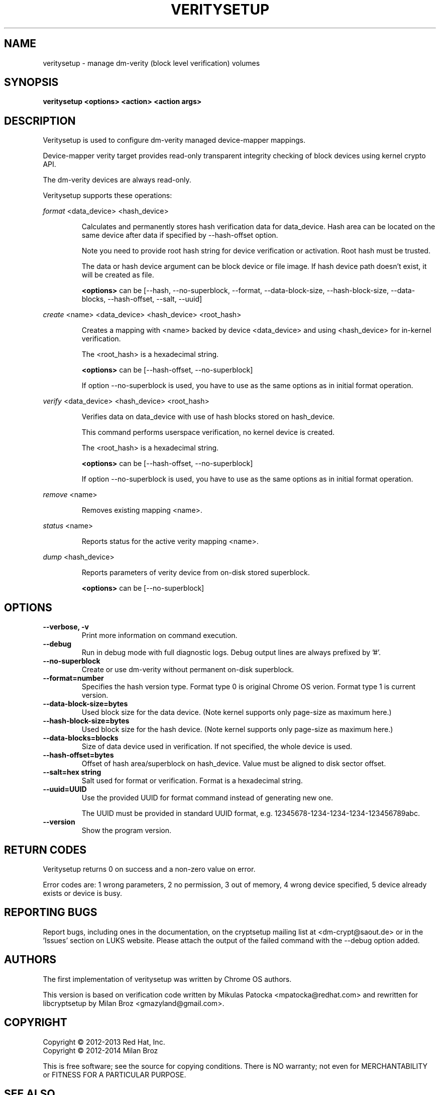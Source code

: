 .TH VERITYSETUP "8" "December 2013" "veritysetup" "Maintenance Commands"
.SH NAME
veritysetup - manage dm-verity (block level verification) volumes
.SH SYNOPSIS
.B veritysetup <options> <action> <action args>
.SH DESCRIPTION
.PP
Veritysetup is used to configure dm-verity managed device-mapper mappings.

Device-mapper verity target provides read-only transparent integrity
checking of block devices using kernel crypto API.

The dm-verity devices are always read-only.

Veritysetup supports these operations:
.PP
\fIformat\fR <data_device> <hash_device>
.IP
Calculates and permanently stores hash verification data for data_device.
Hash area can be located on the same device after data if specified
by \-\-hash\-offset option.

Note you need to provide root hash string for device verification
or activation. Root hash must be trusted.

The data or hash device argument can be block device or file image.
If hash device path doesn't exist, it will be created as file.

\fB<options>\fR can be [\-\-hash, \-\-no-superblock, \-\-format,
\-\-data-block-size, \-\-hash-block-size, \-\-data-blocks, \-\-hash-offset,
\-\-salt, \-\-uuid]
.PP
\fIcreate\fR <name> <data_device> <hash_device> <root_hash>
.IP
Creates a mapping with <name> backed by device <data_device> and using
<hash_device> for in-kernel verification.

The <root_hash> is a hexadecimal string.

\fB<options>\fR can be [\-\-hash-offset, \-\-no-superblock]

If option \-\-no-superblock is used, you have to use as the same options
as in initial format operation.
.PP
\fIverify\fR <data_device> <hash_device> <root_hash>
.IP
Verifies data on data_device with use of hash blocks stored on hash_device.

This command performs userspace verification, no kernel device is created.

The <root_hash> is a hexadecimal string.

\fB<options>\fR can be [\-\-hash-offset, \-\-no-superblock]

If option \-\-no-superblock is used, you have to use as the same options
as in initial format operation.
.PP
\fIremove\fR <name>
.IP
Removes existing mapping <name>.
.PP
\fIstatus\fR <name>
.IP
Reports status for the active verity mapping <name>.
.PP
\fIdump\fR <hash_device>
.IP
Reports parameters of verity device from on-disk stored superblock.

\fB<options>\fR can be [\-\-no-superblock]
.SH OPTIONS
.TP
.B "\-\-verbose, \-v"
Print more information on command execution.
.TP
.B "\-\-debug"
Run in debug mode with full diagnostic logs. Debug output
lines are always prefixed by '#'.
.TP
.B "\-\-no-superblock"
Create or use dm-verity without permanent on-disk superblock.
.TP
.B "\-\-format=number"
Specifies the hash version type.
Format type 0 is original Chrome OS verion. Format type 1 is current version.
.TP
.B "\-\-data-block-size=bytes"
Used block size for the data device.
(Note kernel supports only page-size as maximum here.)
.TP
.B "\-\-hash-block-size=bytes"
Used block size for the hash device.
(Note kernel supports only page-size as maximum here.)
.TP
.B "\-\-data-blocks=blocks"
Size of data device used in verification.
If not specified, the whole device is used.
.TP
.B "\-\-hash-offset=bytes"
Offset of hash area/superblock on hash_device.
Value must be aligned to disk sector offset.
.TP
.B "\-\-salt=hex string"
Salt used for format or verification.
Format is a hexadecimal string.
.TP
.B "\-\-uuid=UUID"
Use the provided UUID for format command instead of generating new one.

The UUID must be provided in standard UUID format,
e.g. 12345678-1234-1234-1234-123456789abc.
.TP
.B "\-\-version"
Show the program version.
.SH RETURN CODES
Veritysetup returns 0 on success and a non-zero value on error.

Error codes are: 1 wrong parameters, 2 no permission,
3 out of memory, 4 wrong device specified, 5 device already exists
or device is busy.
.SH REPORTING BUGS
Report bugs, including ones in the documentation, on
the cryptsetup mailing list at <dm-crypt@saout.de>
or in the 'Issues' section on LUKS website.
Please attach the output of the failed command with the
\-\-debug option added.
.SH AUTHORS
The first implementation of veritysetup was written by Chrome OS authors.

This version is based on verification code written by Mikulas Patocka <mpatocka@redhat.com>
and rewritten for libcryptsetup by Milan Broz <gmazyland@gmail.com>.
.SH COPYRIGHT
Copyright \(co 2012-2013 Red Hat, Inc.
.br
Copyright \(co 2012-2014 Milan Broz

This is free software; see the source for copying conditions.  There is NO
warranty; not even for MERCHANTABILITY or FITNESS FOR A PARTICULAR PURPOSE.
.SH SEE ALSO
The project website at \fBhttps://gitlab.com/cryptsetup/cryptsetup\fR

The verity on-disk format specification available at
\fBhttps://gitlab.com/cryptsetup/cryptsetup/wikis/DMVerity\fR
